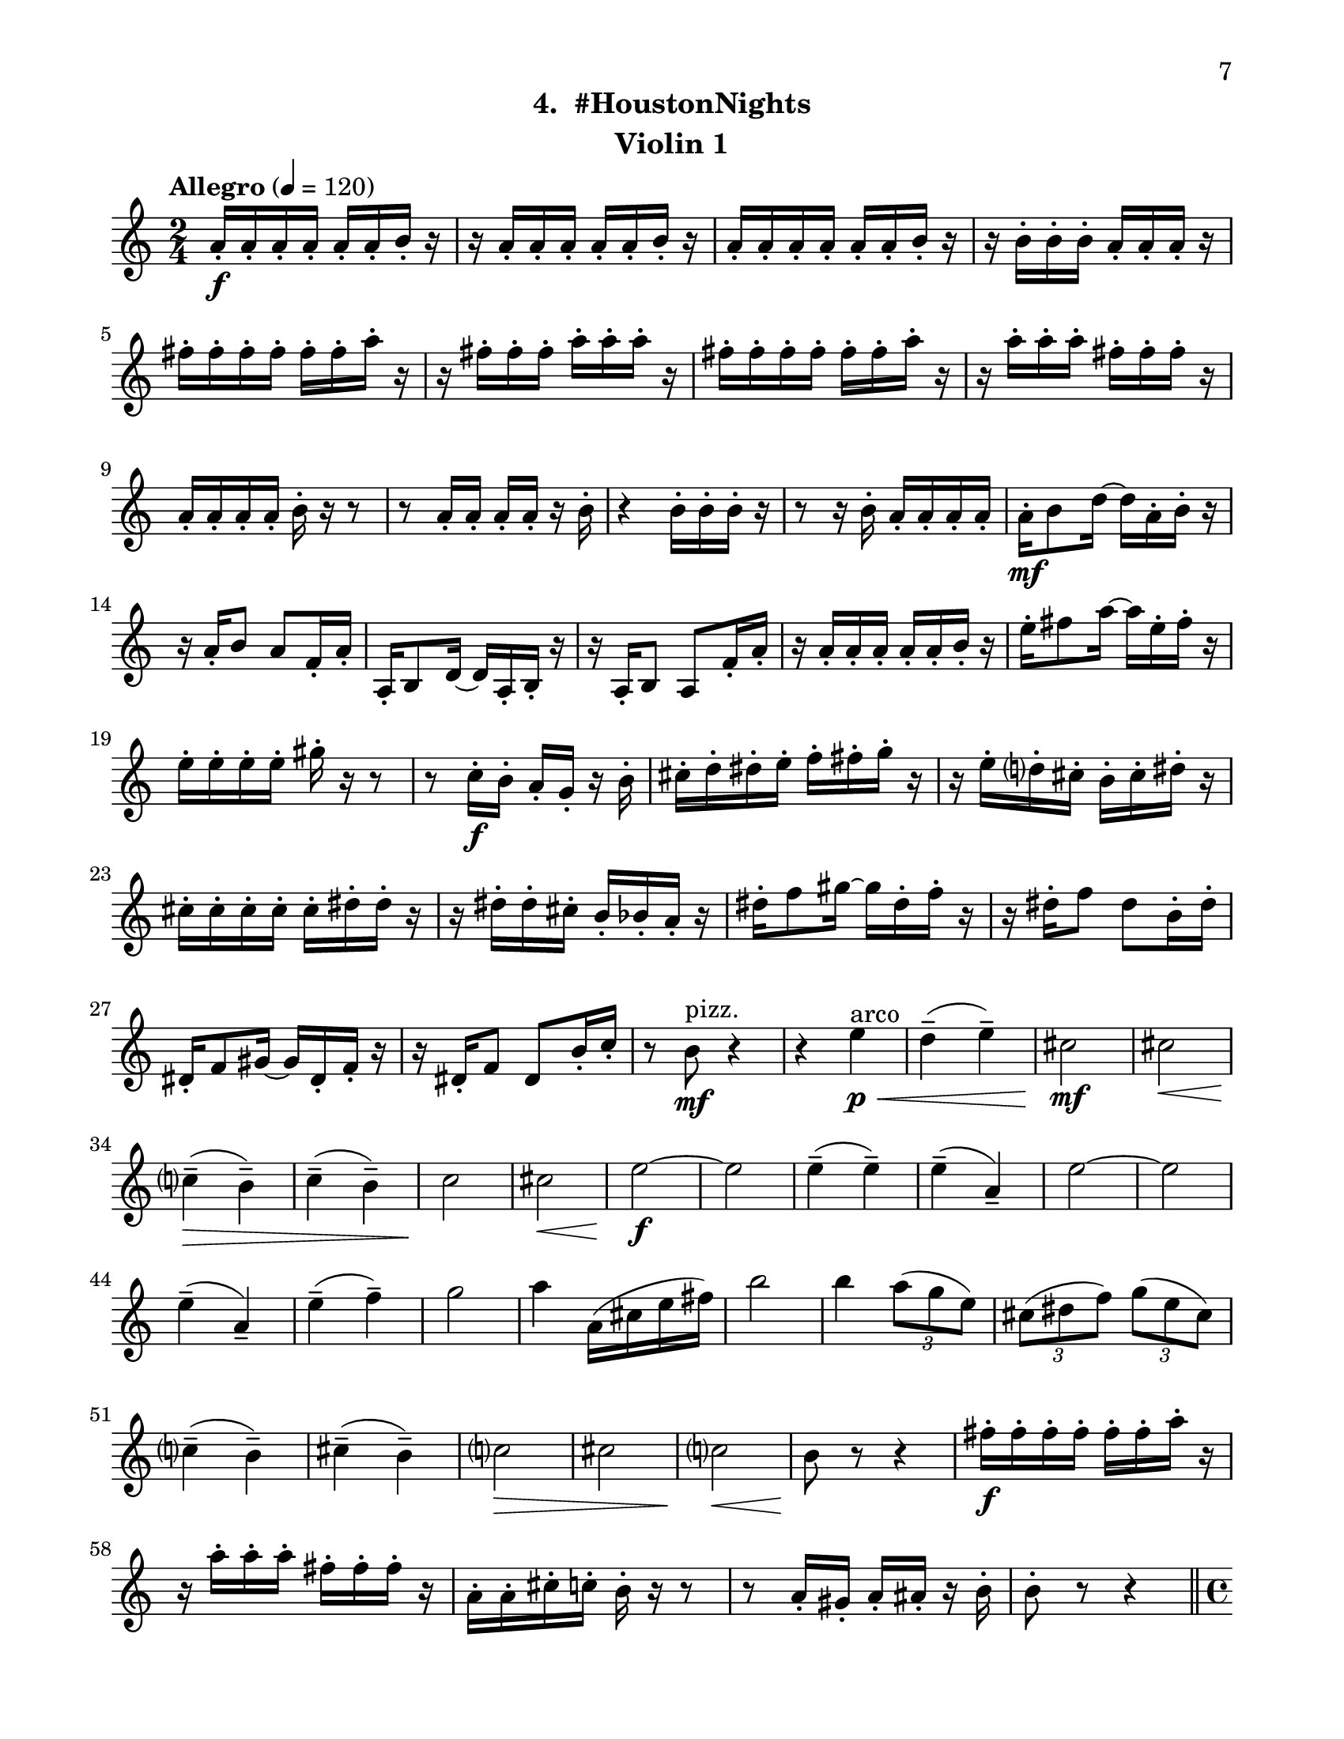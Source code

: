 \version "2.12.0"
#(set-default-paper-size "letter")
#(set-global-staff-size 21)

\paper {
  line-width    = 180\mm
  left-margin   = 20\mm
  top-margin    = 10\mm
  bottom-margin = 15\mm
  indent = 0 \mm 
  ragged-bottom = ##f  
  first-page-number = 7				%% CHANGE NUMBER
  print-first-page-number = ##t  
  two-sided = ##t
  binding-offset = 0.25\in
  }

\header {
  subtitle = "4.  #HoustonNights"		%% CHANGE TITLE
    tagline = ##f
    instrument = "Violin 1"                     %% CHANGE INSTRUMENT NAME
    }

AvoiceAB = \relative c'{
    \clef treble
    %staffkeysig
    \key c \major 
    %bartimesig: 
    \time 2/4 
    \tempo "Allegro" 4 = 120
    \stemNeutral
    a'16-. \f a-.  a-.  a-.  a-.  a-.  b-.  r      | % 1
    r a-.  a-.  a-.  a-.  a-.  b-.  r      | % 2
    a-.  a-.  a-.  a-.  a-.  a-.  b-.  r      | % 3
    r b-.  b-.  b-.  a-.  a-.  a-.  r      | % 4
    fis'-.  fis-.  fis-.  fis-.  fis-.  fis-.  a-.  r      | % 5
    r fis-.  fis-.  fis-.  a-.  a-.  a-.  r      | % 6
    fis-.  fis-.  fis-.  fis-.  fis-.  fis-.  a-.  r      | % 7
    r a-.  a-.  a-.  fis-.  fis-.  fis-.  r      | % 8
    a,-.  a-.  a-.  a-.  b-.  r r8      | % 9
    r a16-.  a-.  a-.  a-.  r b-.       | % 10
    r4 b16-.  b-.  b-.  r      | % 11
    r8 r16 b-.  a-.  a-.  a-.  a-.       | % 12
    a-.  \mf b8 d16~ d a-.  b-.  r      | % 13
    r a-.  b8 a f16-.  a-.       | % 14
    a,-.  b8 d16~ d a-.  b-.  r      | % 15
    r a-.  b8 a f'16-.  a-.       | % 16
    r a-.  a-.  a-.  a-.  a-.  b-.  r      | % 17
    e-.  fis8 a16~ a e-.  fis-.  r      | % 18
    e-.  e-.  e-.  e-.  gis-.  r r8      | % 19
    r c,16-.  \f b-.  a-.  g-.  r b-.       | % 20
    cis-.  d-.  dis-.  e-.  f-.  fis-.  g-.  r      | % 21
    r e-.  d-.  cis-.  b-.  cis-.  dis-.  r      | % 22
    cis-.  cis-.  cis-.  cis-.  cis-.  dis-.  dis-.  r      | % 23
    r dis-.  dis-.  cis-.  b-.  bes-.  a-.  r      | % 24
    dis-.  f8 gis16~ gis dis-.  f-.  r      | % 25
    r dis-.  f8 dis b16-.  dis-.       | % 26
    dis,-.  f8 gis16~ gis dis-.  f-.  r      | % 27
    r16 dis-.  f8 dis b'16-.  c-.       | % 28
    r8 b ^\markup {\upright  "pizz."} \mf r4      | % 29
    r4 e \< ^\markup {\upright  "arco"} \p      | % 30
    d-- ( e-- )      | % 31
    cis2 \mf      | % 32
    cis \<     | % 33
    c4-- ( \> b-- )      | % 34
    c-- ( b-- )      | % 35
    c2 \!     | % 36
    cis \<      | % 37
    e~ \f      | % 38
    e      | % 39
    e4-- ( e-- )      | % 40
    e-- ( a,-- )      | % 41
    e'2~      | % 42
    e      | % 43
    e4-- ( a,-- )      | % 44
    e'-- ( f-- )      | % 45
    g2      | % 46
    a4 a,16( cis e fis)      | % 47
    b2      | % 48
    b4 \times 2/3{a8( g e)  }      | % 49
    \times 2/3{cis( dis f)  } \times 2/3{g( e cis)  }      | % 50
    c4-- ( b-- )      | % 51
    cis-- ( b-- )      | % 52
    c2 \>     | % 53
    cis      | % 54
    c \<     | % 55
    b8 \! r r4      | % 56
    fis'16-.  \f fis-.  fis-.  fis-.  fis-.  fis-.  a-.  r      | % 57
    r a-.  a-.  a-.  fis-.  fis-.  fis-.  r      | % 58
    a,-.  a-.  cis-.  c-.  b-.  r r8      | % 59
    r a16-.  gis-.  a-.  ais-.  r b-.       | % 60
    b8-.  r r4  \bar "||"    | % 61
    \pageBreak
    %bartimesig: 
    \time 4/4 
    \tempo "poco meno mosso" 4 = 112
    R1 *2  | % 
    r8 a'( \< \mf \downbow gis b) d( cis c dis)      | % 64
    e2 \! \f e,      | % 65
    \times 2/3{g4 ais fis  } f2      | % 66
    r8 d( cis e) g( \< fis f gis)      | % 67
    a2 \> r8 \! c( dis b)      | % 68
    ais4-> -.  r fis,2 \mf      | % 69
    r8 fis-.  r fis-.  e4 e      | % 70
    r8 d'4-. ->  d8-.  f4( \< e)      | % 71
    e-. \f  r r2      | % 72
    r8 d4-. ->  \mf d8-.  f4( e)      | % 73
    c8-. \downbow e( \< \downbow dis fis) a( gis g ais)      | % 74
    b2 \! \f b,      | % 75
    \times 2/3{d4 f cis  } c2      | % 76
    r8 a( gis b) d( cis c dis)      | % 77
    e2 \times 2/3{g4 ais fis  }      | % 78
    f4-> -. \downbow c'8-- \downbow cis--  ais( g) gis( a)      | % 79
    fis'4.( f8) d( b dis e)      | % 80
    a,2. r4      | % 81
    %bartimesig: 
    \time 3/4 
    b,8-.  \f b16-.  b-.  b4. b16-.  b-.       | % 82
    b8-.  r b4 b8-.  b-.       | % 83
    b2 r8 b'16-.  b-.       | % 84
    %bartimesig: 
    \time 2/4 
    ais16( b) b-.  b-.  ais( b) b-.  b-.       | % 85
    g8-.  fis-.  r fis16-.  fis-.       | % 86
    eis( fis) fis-.  fis-.  eis( fis) fis-.  fis-.       | % 87
    e8-.  g-.  r g16-.  g-.       | % 88
    fis( g) g-.  g-.  fis( g) g-.  g-.       | % 89
    f8-.  e-.  r e16-.  e-.       | % 90
    bes'( a) aes-.  g-.  fis8-.  ais-.       | % 91
    b r r4      | % 92
    R2  | % 
    r4 r8 \fermata b16-.  \f b-.       | % 94
    ais( b) b-.  b-.  ais( b) b-.  b-.       | % 95
    g8-.  fis-.  r fis16-.  fis-.       | % 96
    eis( fis) fis-.  fis-.  eis( fis) fis-.  fis-.       | % 97
    e8-.  g-.  r g16-.  g-.       | % 98
    fis( g) g-.  g-.  fis( g) g-.  g-.       | % 99
    f8-.  e-.  r e16-.  e-.       | % 100
    bes'( a) aes-.  g-.  fis8-.  d-.       | % 101
    b r r4      | % 102
    R2 *3    \bar "||"     | %
    %barkeysig: 
    \key a \major 
    \tempo "Moderato semplice" 4 = 92  
    \override Fingering #'direction = #DOWN
    r4  \stemDown a8-0 \mf b16( cis)      | % 106
    %bartimesig: 
    \time 3/4 
    \stemDown e4 \grace{cis16(  [ d  ]  } cis4) a8 cis16( d)      | % 107
    e2 d8.( cis16)      | % 108
    b4 a d8--  cis--       | % 109
    b2 gis8_( b16 d)      | % 110
    cis4 \grace{ b16(  [ cis  ]  } b4) a8.( cis16)      | % 111
    e2( \stemUp a8-.) gis16( a)      | % 112
    gis4 \stemDown d e8-.  gis,_(      | % 113
    a2.)      | % 114
    \stemNeutral 
    a'8-. a16( gis) fis4 d      | % 115
    gis8-.  gis16( fis) cis2      | % 116
    fis8-.  fis16( d) cis4 b      | % 117
    e8-.  e16( d) cis2      | % 118
    a'8-.  a16( gis) fis4 d      | % 119
    gis8-.  gis16( fis) cis2      | % 120
    fis8\( e16( d)\) cis4 \grace{ a16(  [ b  ]  } a4)      | % 121
    \stemDown b4 a2      | % 122
    %bartimesig: 
    \time 2/4 
    \stemNeutral
    b'2 \mf      | % 123
    c8. b16 \times 2/3{a8( gis e)  }      | % 124
    \times 2/3{cis( dis f)  } \times 2/3{g( dis cis)  }      | % 125
    c4--  b--       | % 126
    cis--  b--       | % 127
    c2      | % 128
    cis      | % 129
    e2~    \bar "||"      | % 130
    %barkeysig: 
    \key bes \major 
    \tempo "Allegro" 4 = 132
    e4 r      | % 131
    R2 *4  | % 
    r4 bes8 \f \upbow c16 d      | % 136
    f4 d      | % 137
    bes8 d16 ees f4~      | % 138
    f ees8. d16      | % 139
    c4 bes      | % 140
    ees8-.  d-.  c4~      | % 141
    c bes8 c16 d      | % 142
    f4 d      | % 143
    bes8 d16 ees f4~      | % 144
    f ees8. d16      | % 145
    c4 f-.       | % 146
    a, bes~      | % 147
    bes2      | % 148
    f'4-.  d~      | % 149
    d2      | % 150
    f4-.  ees      | % 151
    d8 ees16 f a8-.  g-.       | % 152
    f-.  ees-.  d4      | % 153
    f-.  d~      | % 154
    d2      | % 155
    f4-.  ees      | % 156
    a8 g16 f ees8-.(  d-.)       | % 157
    c4 c16( d ees8)      | % 158
    f4-.  d~      | % 159
    d2      | % 160
    f4-.  ees~      | % 161
    ees2      | % 162
    a8 g16 f ees8-.(  d-.)       | % 163
    c4 a      | % 164
    bes2~ \<    | % 165
    bes4 \! <bes bes'>-.  \fz \bar "|." 
}% end of last bar in partorvoice

AvoiceAA = \relative c'{
    \voiceTwo
    \time 2/4 
    s2 *61  | % 
    \time 4/4
    s1 *20
    \time 3/4
    s2. *3
    \time 2/4
    s2 *21
    \override Fingering #'direction = #UP
    s4 \stemUp e'^0	| %
    \time 3/4
    e2.    | %
    e2.      | % 
    e2.      | % 
    e2 e8~^4 e^0      | % 
    e2.      | % 
    e2 \stemDown \override Fingering #'direction = #DOWN a,4_0     | % 
    a \stemUp e' e8 e^~      | % 
    e2.      | % 
    s2. *7
    e2.
}% end of last bar in partorvoice

ApartA =  << 
    \mergeDifferentlyHeadedOn
    \mergeDifferentlyDottedOn 
        \context Voice = AvoiceAA{\voiceOne \AvoiceAA}\\ 
        \context Voice = AvoiceAB\AvoiceAB
        >> 


\score { 
    << 
        \context Staff = ApartA << 
            \ApartA
        >>

      \set Score.skipBars = ##t
       #(set-accidental-style 'modern-cautionary)
      \set Score.markFormatter = #format-mark-box-letters %%boxed rehearsal-marks
  >>
}%% end of score-block 
